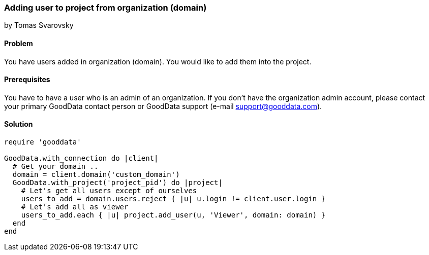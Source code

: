 === Adding user to project from organization (domain)
by Tomas Svarovsky

==== Problem
You have users added in organization (domain). You would like to add them into the project.

==== Prerequisites
You have to have a user who is an admin of an organization. If you don't have the organization admin account, please contact your primary GoodData contact person or GoodData support (e-mail support@gooddata.com).

==== Solution

[source,ruby]
----
require 'gooddata'

GoodData.with_connection do |client|
  # Get your domain ..
  domain = client.domain('custom_domain')
  GoodData.with_project('project_pid') do |project|
    # Let's get all users except of ourselves
    users_to_add = domain.users.reject { |u| u.login != client.user.login }
    # Let's add all as viewer
    users_to_add.each { |u| project.add_user(u, 'Viewer', domain: domain) }
  end
end
----